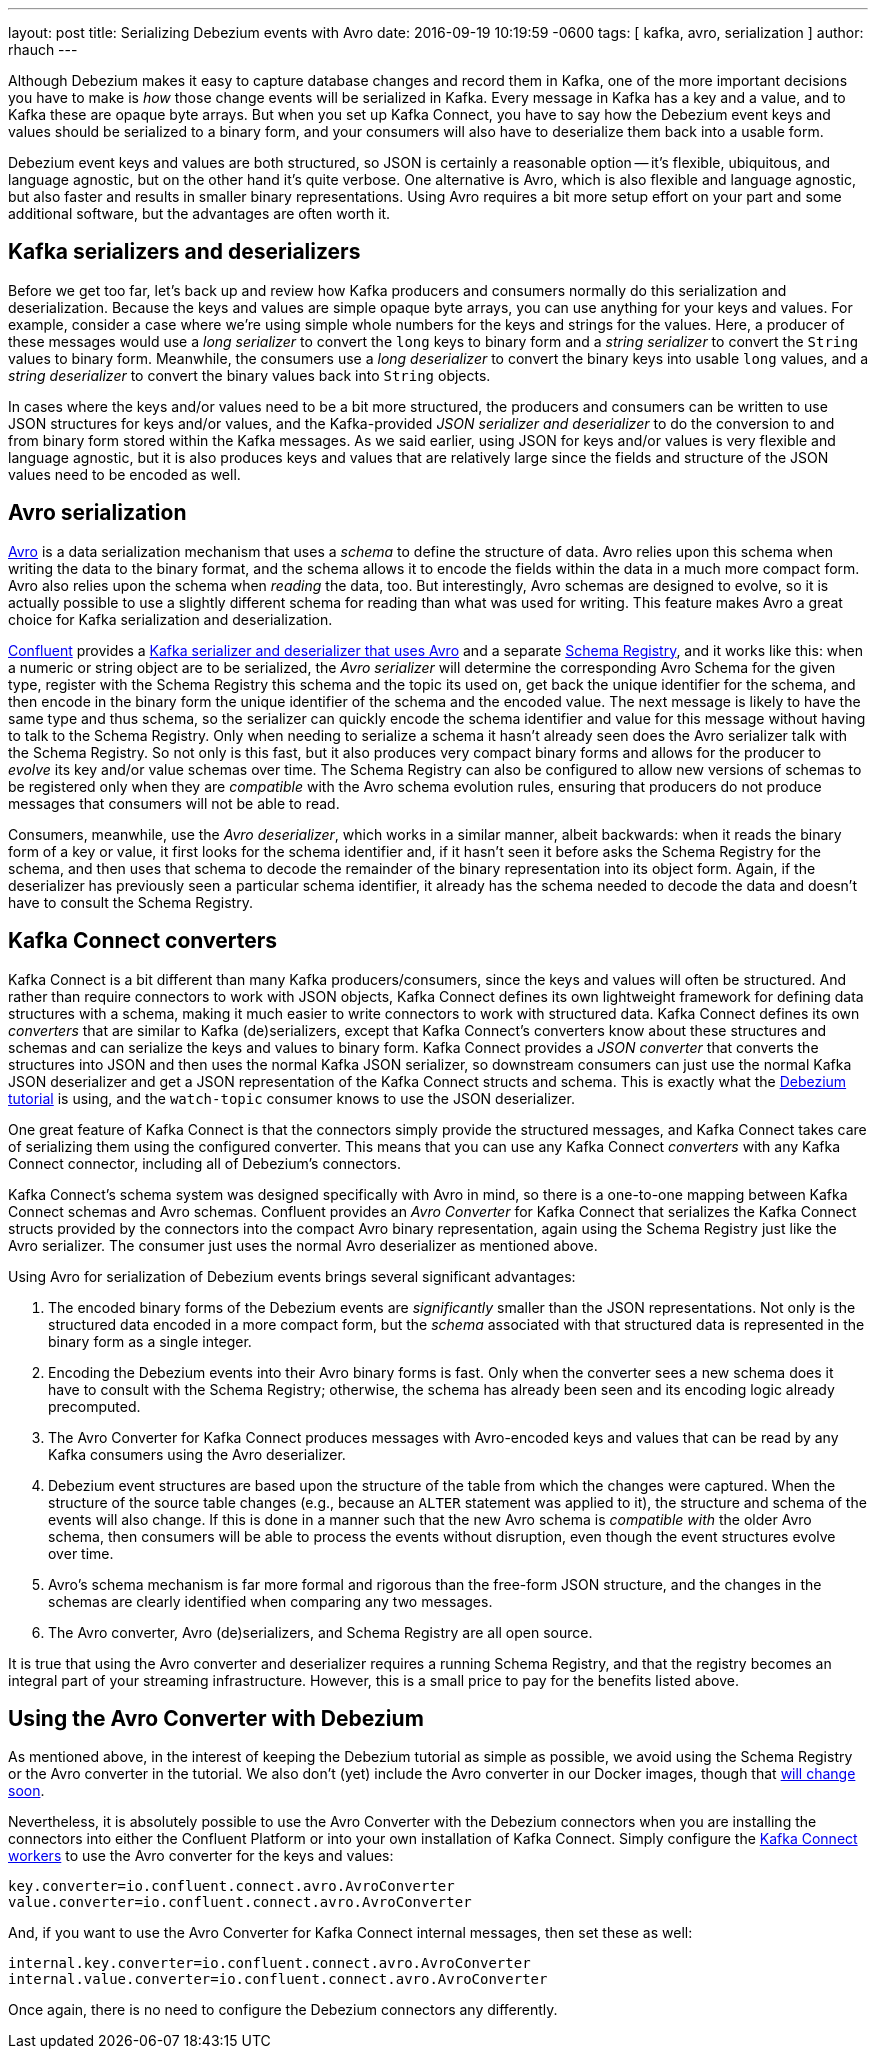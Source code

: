 ---
layout: post
title: Serializing Debezium events with Avro 
date:  2016-09-19 10:19:59 -0600
tags: [ kafka, avro, serialization ]
author: rhauch
---

Although Debezium makes it easy to capture database changes and record them in Kafka, one of the more important decisions you have to make is _how_ those change events will be serialized in Kafka. Every message in Kafka has a key and a value, and to Kafka these are opaque byte arrays. But when you set up Kafka Connect, you have to say how the Debezium event keys and values should be serialized to a binary form, and your consumers will also have to deserialize them back into a usable form.

Debezium event keys and values are both structured, so JSON is certainly a reasonable option -- it's flexible, ubiquitous, and language agnostic, but on the other hand it's quite verbose. One alternative is Avro, which is also flexible and language agnostic, but also faster and results in smaller binary representations. Using Avro requires a bit more setup effort on your part and some additional software, but the advantages are often worth it.

+++<!-- more -->+++

== Kafka serializers and deserializers

Before we get too far, let's back up and review how Kafka producers and consumers normally do this serialization and deserialization. Because the keys and values are simple opaque byte arrays, you can use anything for your keys and values. For example, consider a case where we're using simple whole numbers for the keys and strings for the values. Here, a producer of these messages would use a _long serializer_ to convert the `long` keys to binary form and a _string serializer_ to convert the `String` values to binary form. Meanwhile, the consumers use a _long deserializer_ to convert the binary keys into usable `long` values, and a _string deserializer_ to convert the binary values back into `String` objects.

In cases where the keys and/or values need to be a bit more structured, the producers and consumers can be written to use JSON structures for keys and/or values, and the Kafka-provided _JSON serializer and deserializer_ to do the conversion to and from binary form stored within the Kafka messages. As we said earlier, using JSON for keys and/or values is very flexible and language agnostic, but it is also produces keys and values that are relatively large since the fields and structure of the JSON values need to be encoded as well.

== Avro serialization

http://avro.apache.org/[Avro] is a data serialization mechanism that uses a _schema_ to define the structure of data. Avro relies upon this schema when writing the data to the binary format, and the schema allows it to encode the fields within the data in a much more compact form. Avro also relies upon the schema when _reading_ the data, too. But interestingly, Avro schemas are designed to evolve, so it is actually possible to use a slightly different schema for reading than what was used for writing. This feature makes Avro a great choice for Kafka serialization and deserialization.

http://confluent.io[Confluent] provides a http://docs.confluent.io/3.0.1/app-development.html[Kafka serializer and deserializer that uses Avro] and a separate http://docs.confluent.io/3.0.1/schema-registry/docs/intro.html[Schema Registry], and it works like this: when a numeric or string object are to be serialized, the _Avro serializer_ will determine the corresponding Avro Schema for the given type, register with the Schema Registry this schema and the topic its used on, get back the unique identifier for the schema, and then encode in the binary form the unique identifier of the schema and the encoded value. The next message is likely to have the same type and thus schema, so the serializer can quickly encode the schema identifier and value for this message without having to talk to the Schema Registry. Only when needing to serialize a schema it hasn't already seen does the Avro serializer talk with the Schema Registry. So not only is this fast, but it also produces very compact binary forms and allows for the producer to _evolve_ its key and/or value schemas over time. The Schema Registry can also be configured to allow new versions of schemas to be registered only when they are _compatible_ with the Avro schema evolution rules, ensuring that producers do not produce messages that consumers will not be able to read.

Consumers, meanwhile, use the _Avro deserializer_, which works in a similar manner, albeit backwards: when it reads the binary form of a key or value, it first looks for the schema identifier and, if it hasn't seen it before asks the Schema Registry for the schema, and then uses that schema to decode the remainder of the binary representation into its object form. Again, if the deserializer has previously seen a particular schema identifier, it already has the schema needed to decode the data and doesn't have to consult the Schema Registry.

== Kafka Connect converters

Kafka Connect is a bit different than many Kafka producers/consumers, since the keys and values will often be structured. And rather than require connectors to work with JSON objects, Kafka Connect defines its own lightweight framework for defining data structures with a schema, making it much easier to write connectors to work with structured data. Kafka Connect defines its own _converters_ that are similar to Kafka (de)serializers, except that Kafka Connect's converters know about these structures and schemas and can serialize the keys and values to binary form. Kafka Connect provides a _JSON converter_ that converts the structures into JSON and then uses the normal Kafka JSON serializer, so downstream consumers can just use the normal Kafka JSON deserializer and get a JSON representation of the Kafka Connect structs and schema. This is exactly what the link:/docs/tutorial/[Debezium tutorial] is using, and the `watch-topic` consumer knows to use the JSON deserializer.

One great feature of Kafka Connect is that the connectors simply provide the structured messages, and Kafka Connect takes care of serializing them using the configured converter. This means that you can use any Kafka Connect _converters_ with any Kafka Connect connector, including all of Debezium's connectors.

Kafka Connect's schema system was designed specifically with Avro in mind, so there is a one-to-one mapping between Kafka Connect schemas and Avro schemas. Confluent provides an _Avro Converter_ for Kafka Connect that serializes the Kafka Connect structs provided by the connectors into the compact Avro binary representation, again using the Schema Registry just like the Avro serializer. The consumer just uses the normal Avro deserializer as mentioned above.

Using Avro for serialization of Debezium events brings several significant advantages:

. The encoded binary forms of the Debezium events are _significantly_ smaller than the JSON representations. Not only is the structured data encoded in a more compact form, but the _schema_ associated with that structured data is represented in the binary form as a single integer.
. Encoding the Debezium events into their Avro binary forms is fast. Only when the converter sees a new schema does it have to consult with the Schema Registry; otherwise, the schema has already been seen and its encoding logic already precomputed.
. The Avro Converter for Kafka Connect produces messages with Avro-encoded keys and values that can be read by any Kafka consumers using the Avro deserializer.
. Debezium event structures are based upon the structure of the table from which the changes were captured. When the structure of the source table changes (e.g., because an `ALTER` statement was applied to it), the structure and schema of the events will also change. If this is done in a manner such that the new Avro schema is _compatible with_ the older Avro schema, then consumers will be able to process the events without disruption, even though the event structures evolve over time. 
. Avro's schema mechanism is far more formal and rigorous than the free-form JSON structure, and the changes in the schemas are clearly identified when comparing any two messages.
. The Avro converter, Avro (de)serializers, and Schema Registry are all open source.

It is true that using the Avro converter and deserializer requires a running Schema Registry, and that the registry becomes an integral part of your streaming infrastructure. However, this is a small price to pay for the benefits listed above.

== Using the Avro Converter with Debezium

As mentioned above, in the interest of keeping the Debezium tutorial as simple as possible, we avoid using the Schema Registry or the Avro converter in the tutorial. We also don't (yet) include the Avro converter in our Docker images, though that https://issues.redhat.com/browse/DBZ-59[will change soon].

Nevertheless, it is absolutely possible to use the Avro Converter with the Debezium connectors when you are installing the connectors into either the Confluent Platform or into your own installation of Kafka Connect. Simply configure the http://docs.confluent.io/3.0.1/connect/userguide.html[Kafka Connect workers] to use the Avro converter for the keys and values:

[source]
----
key.converter=io.confluent.connect.avro.AvroConverter
value.converter=io.confluent.connect.avro.AvroConverter
----

And, if you want to use the Avro Converter for Kafka Connect internal messages, then set these as well:

[source]
----
internal.key.converter=io.confluent.connect.avro.AvroConverter
internal.value.converter=io.confluent.connect.avro.AvroConverter
----

Once again, there is no need to configure the Debezium connectors any differently.
